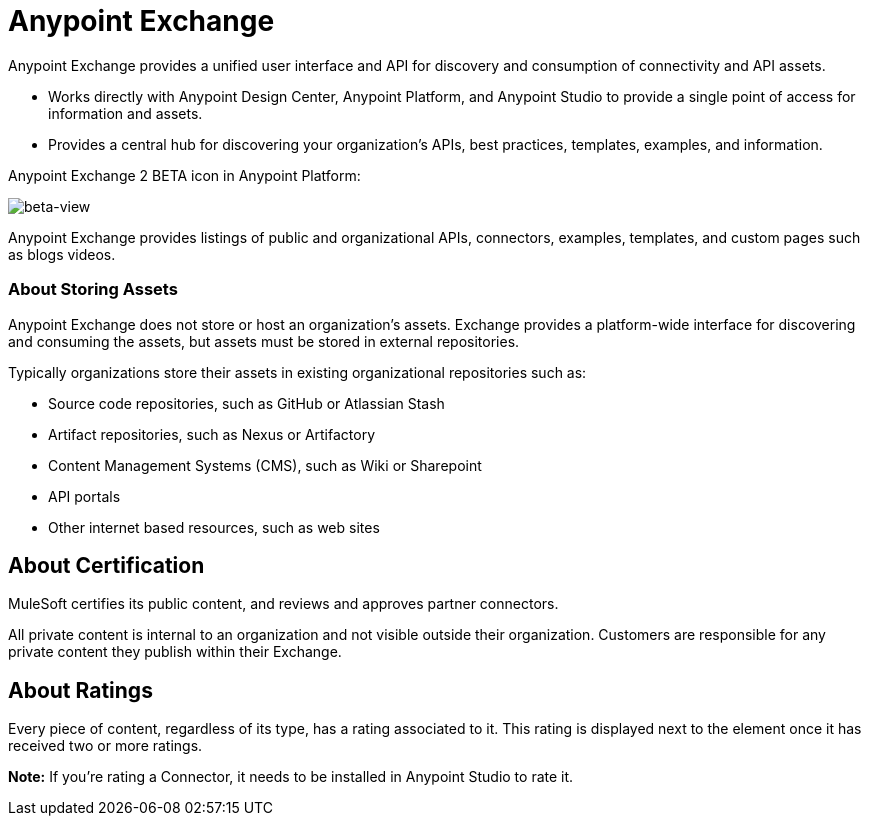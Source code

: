 = Anypoint Exchange
:keywords: exchange, exchange2, anypoint exchange

Anypoint Exchange provides a unified user interface and API for discovery and consumption of connectivity and API assets.   

* Works directly with Anypoint Design Center, Anypoint Platform, and Anypoint Studio
to provide a single point of access for information and assets.
* Provides a central hub for discovering your organization’s APIs, best practices, templates, examples, and information.

Anypoint Exchange 2 BETA icon in Anypoint Platform:

image:beta-view.png[beta-view]

Anypoint Exchange provides listings of public and organizational APIs, connectors, examples, templates, and custom pages such as blogs videos.

=== About Storing Assets

Anypoint Exchange does not store or host an organization’s assets. Exchange provides a platform-wide interface for discovering and consuming the assets, but assets must be stored in external repositories.

Typically organizations store their assets in existing organizational repositories such as:

* Source code repositories, such as GitHub or Atlassian Stash
* Artifact repositories, such as Nexus or Artifactory
* Content Management Systems (CMS), such as Wiki or Sharepoint
* API portals
* Other internet based resources, such as web sites

== About Certification

MuleSoft certifies its public content, and reviews and approves partner connectors. 

All private content is internal to an organization and not visible outside their organization. Customers are responsible for any private content they publish within their Exchange.

== About Ratings

Every piece of content, regardless of its type, has a rating associated to it. This rating is displayed next to the element once it has received two or more ratings.

*Note:* If you're rating a Connector, it needs to be installed in Anypoint Studio to rate it.


